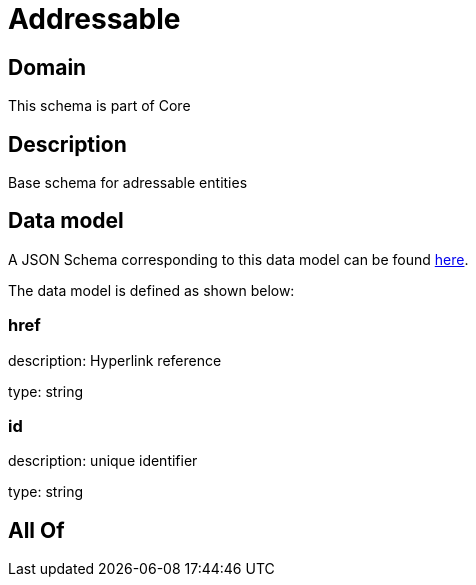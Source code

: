 = Addressable

[#domain]
== Domain

This schema is part of Core

[#description]
== Description

Base schema for adressable entities


[#data_model]
== Data model

A JSON Schema corresponding to this data model can be found https://tmforum.org[here].

The data model is defined as shown below:


=== href
description: Hyperlink reference

type: string


=== id
description: unique identifier

type: string


[#all_of]
== All Of

